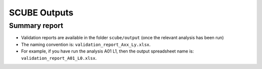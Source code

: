 SCUBE Outputs
=============

Summary report
--------------

- Validation reports are available in the folder ``scube/output`` (once the relevant analysis has been run)
- The naming convention is: ``validation_report_Axx_Ly.xlsx``.
- For example, if you have run the analysis A01 L1, then the output spreadsheet name is: ``validation_report_A01_L0.xlsx``.
